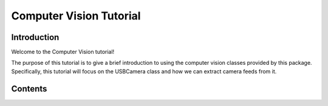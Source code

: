 .. _cvtutorial:

Computer Vision Tutorial
========================

Introduction
------------

Welcome to the Computer Vision tutorial!

The purpose of this tutorial is to give a brief introduction to using the computer vision
classes provided by this package. Specifically, this tutorial will focus on the USBCamera class
and how we can extract camera feeds from it.

Contents
--------
